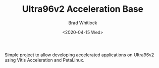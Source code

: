 #+TITLE: Ultra96v2 Acceleration Base
#+DATE: <2020-04-15 Wed>
#+AUTHOR: Brad Whitlock
#+EMAIL: bradley.whitlock@avnet.com
#+OPTIONS: ':nil *:t -:t ::t <:t H:3 \n:nil ^:t arch:headline
#+OPTIONS: author:t c:nil creator:comment d:(not "LOGBOOK") date:t
#+OPTIONS: e:t email:nil f:t inline:t num:t p:nil pri:nil stat:t
#+OPTIONS: tags:t tasks:t tex:t timestamp:t toc:t todo:t |:t
#+CREATOR: Emacs 25.2.2 (Org mode 8.2.10)
#+DESCRIPTION:
#+EXCLUDE_TAGS: noexport
#+KEYWORDS:
#+LANGUAGE: en
#+SELECT_TAGS: export


Simple project to allow developing accelerated applications on
Ultra96v2 using Vitis Acceleration and PetaLinux.
